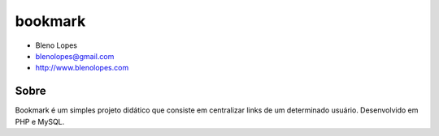 ========
bookmark
========
                               
* Bleno Lopes
* blenolopes@gmail.com
* http://www.blenolopes.com

Sobre
=====

Bookmark é um simples projeto didático que consiste em centralizar links de um determinado usuário. Desenvolvido em PHP e MySQL.